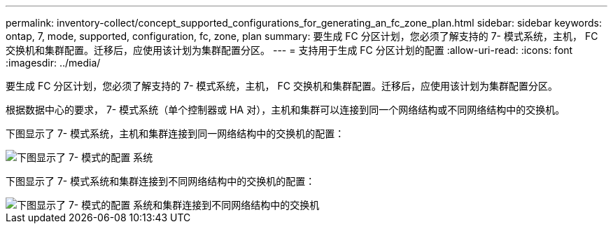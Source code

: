 ---
permalink: inventory-collect/concept_supported_configurations_for_generating_an_fc_zone_plan.html 
sidebar: sidebar 
keywords: ontap, 7, mode, supported, configuration, fc, zone, plan 
summary: 要生成 FC 分区计划，您必须了解支持的 7- 模式系统，主机， FC 交换机和集群配置。迁移后，应使用该计划为集群配置分区。 
---
= 支持用于生成 FC 分区计划的配置
:allow-uri-read: 
:icons: font
:imagesdir: ../media/


[role="lead"]
要生成 FC 分区计划，您必须了解支持的 7- 模式系统，主机， FC 交换机和集群配置。迁移后，应使用该计划为集群配置分区。

根据数据中心的要求， 7- 模式系统（单个控制器或 HA 对），主机和集群可以连接到同一个网络结构或不同网络结构中的交换机。

下图显示了 7- 模式系统，主机和集群连接到同一网络结构中的交换机的配置：

image::../media/delete_me2_fc_zone_config1.gif[下图显示了 7- 模式的配置 系统,hosts,and cluster are connected to the switches in the same fabric]

下图显示了 7- 模式系统和集群连接到不同网络结构中的交换机的配置：

image::../media/delete_me2_fc_zone_config2.gif[下图显示了 7- 模式的配置 系统和集群连接到不同网络结构中的交换机]
